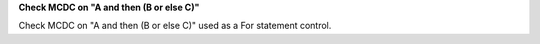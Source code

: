 **Check MCDC on "A and then (B or else C)"**

Check MCDC on "A and then (B or else C)"
used as a For statement control.
